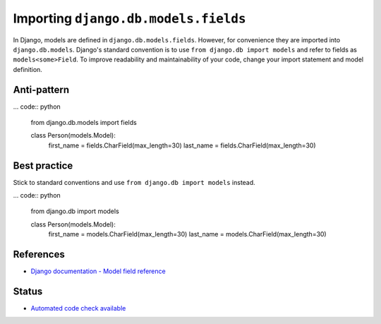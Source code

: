 Importing ``django.db.models.fields``
=====================================

In Django, models are defined in ``django.db.models.fields``. However, for convenience they are imported into ``django.db.models``. Django's standard convention is to use ``from django.db import models`` and refer to fields as ``models<some>Field``. To improve readability and maintainability of your code, change your import statement and model definition.

Anti-pattern
------------

... code:: python

    from django.db.models import fields

    class Person(models.Model):
        first_name = fields.CharField(max_length=30)
        last_name = fields.CharField(max_length=30)

Best practice
-------------

Stick to standard conventions and use ``from django.db import models`` instead.

... code:: python

    from django.db import models

    class Person(models.Model):
        first_name = models.CharField(max_length=30)
        last_name = models.CharField(max_length=30)

References
----------

- `Django documentation - Model field reference <https://docs.djangoproject.com/en/1.8/ref/models/fields/#module-django.db.models.fields>`_

Status
------

- `Automated code check available <https://www.quantifiedcode.com/app/pattern/cde20ce818b44fbf9d17176f03922be3>`_
